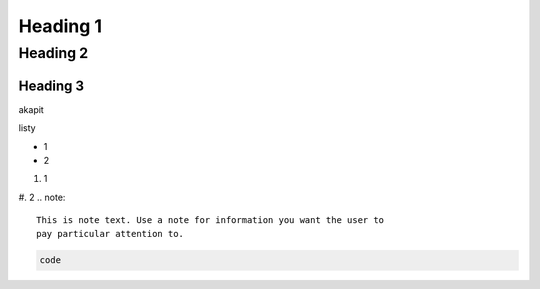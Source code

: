 Heading 1
###########

Heading 2
**********

Heading 3
===========

akapit 

listy

* 1
* 2

#. 1
#. 2
.. note::
   This is note text. Use a note for information you want the user to
   pay particular attention to.
   

.. code-block:: language

   code
